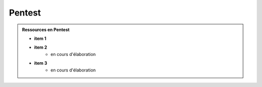 .. _pentest:

.. meta::
   :description lang=fr: BUT R&T, Ressource CyberSécurité à BAC+3, Pentest

Pentest
=======

.. admonition:: Ressources en Pentest

	* **item 1**

	* **item 2**
		- en cours d'élaboration

	* **item 3**
		- en cours d'élaboration


